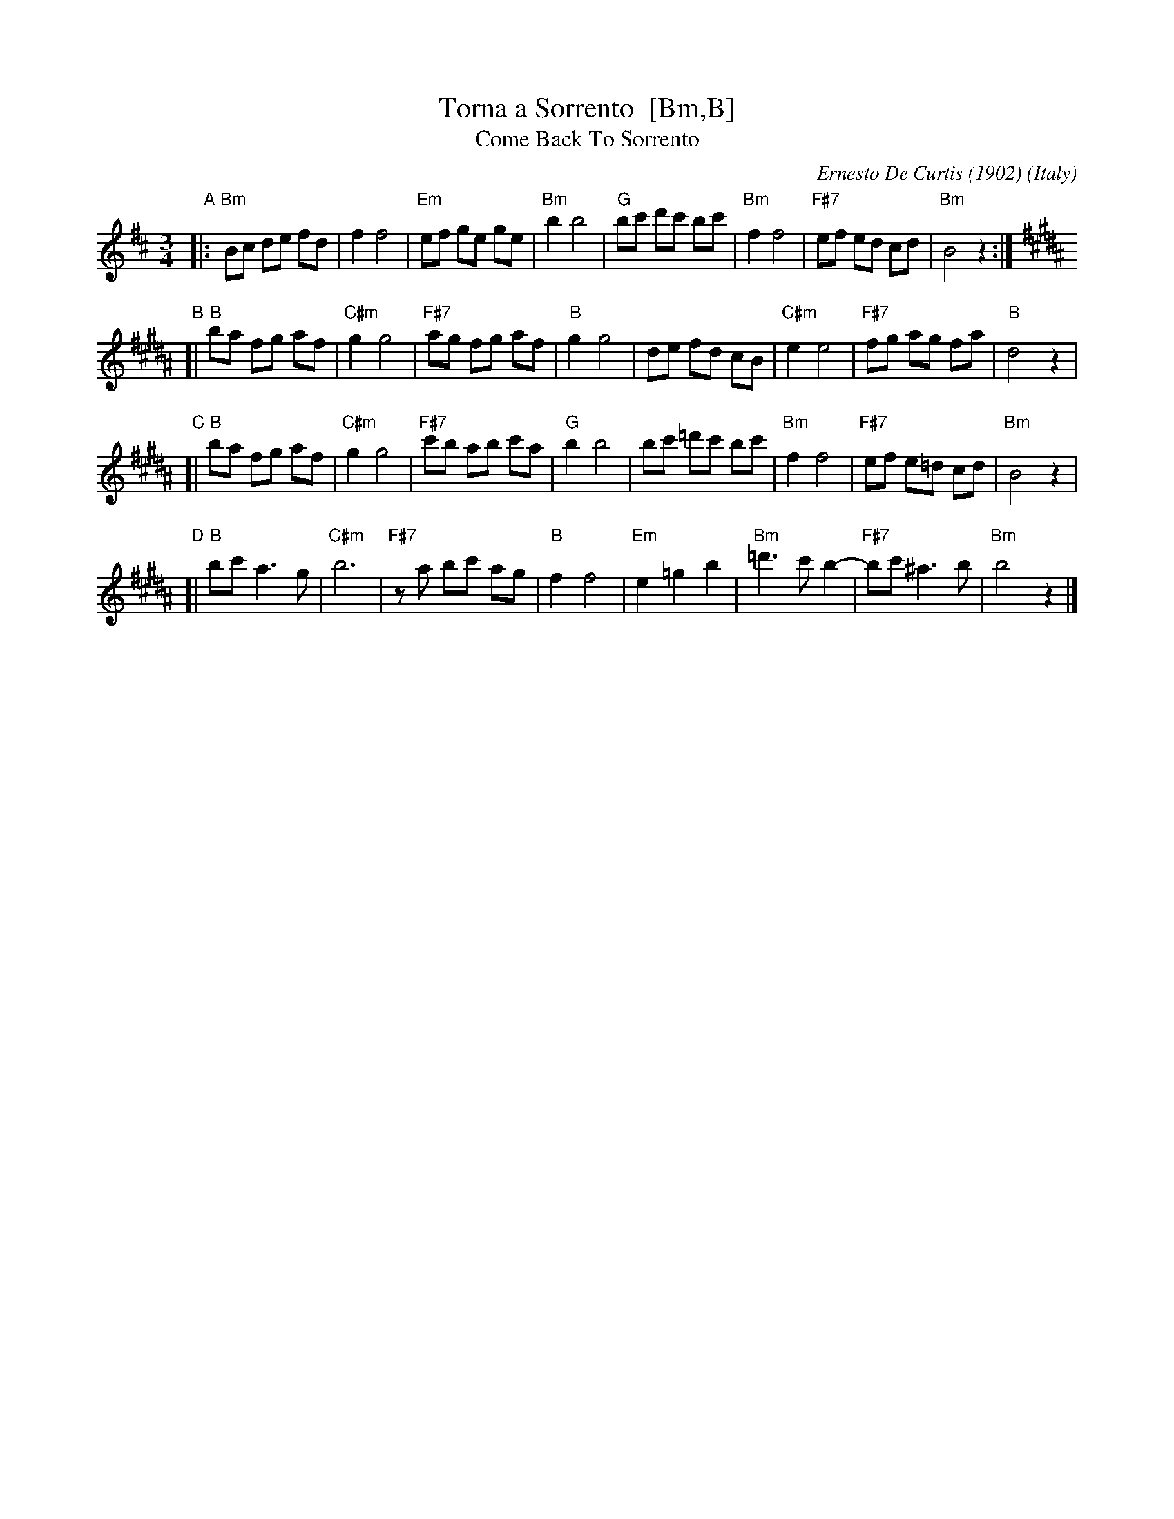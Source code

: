 X: 1
T: Torna a Sorrento  [Bm,B]
T: Come Back To Sorrento
C: Ernesto De Curtis (1902)
R: waltz
O: Italy
Z: 1999 John Chambers <jc:trillian.mit.edu>
M: 3/4
L: 1/8
K: Bm
"A"\
|: "Bm"Bc de fd | f2 f4 \
| "Em"ef ge ge | "Bm"b2 b4 \
| "G"bc' d'c' bc' | "Bm"f2 f4 \
| "F#7"ef ed cd | "Bm"B4 z2 :| [K: B]
"B"\
[| "B"ba fg af | "C#m"g2 g4 \
| "F#7"ag fg af | "B"g2 g4 \
| de fd cB | "C#m"e2 e4 \
| "F#7"fg ag fa | "B"d4 z2 |
"C"\
[| "B"ba fg af | "C#m"g2 g4 \
| "F#7"c'b ab c'a | "G"b2 b4 \
| bc' =d'c' bc' | "Bm"f2 f4 \
| "F#7"ef e=d cd | "Bm"B4 z2 |
"D"\
[| "B"bc' a3 g | "C#m"b6 \
| "F#7"za bc' ag | "B"f2 f4 \
| "Em"e2 =g2 b2 | "Bm"=d'3 c' b2- \
| "F#7"bc' ^a3 b | "Bm"b4 z2 |]
